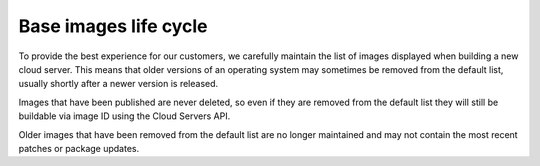 .. lifecycle_base_images:

^^^^^^^^^^^^^^^^^^^^^^
Base images life cycle
^^^^^^^^^^^^^^^^^^^^^^
To provide the best experience for our customers, we carefully maintain
the list of images displayed when building a new cloud server. This
means that older versions of an operating system may sometimes be
removed from the default list, usually shortly after a newer version is
released. 

Images that have been published are never deleted, so even if
they are removed from the default list they will still be buildable via
image ID using the Cloud Servers API. 

Older images that have been
removed from the default list are no longer maintained and may not
contain the most recent patches or package updates.
